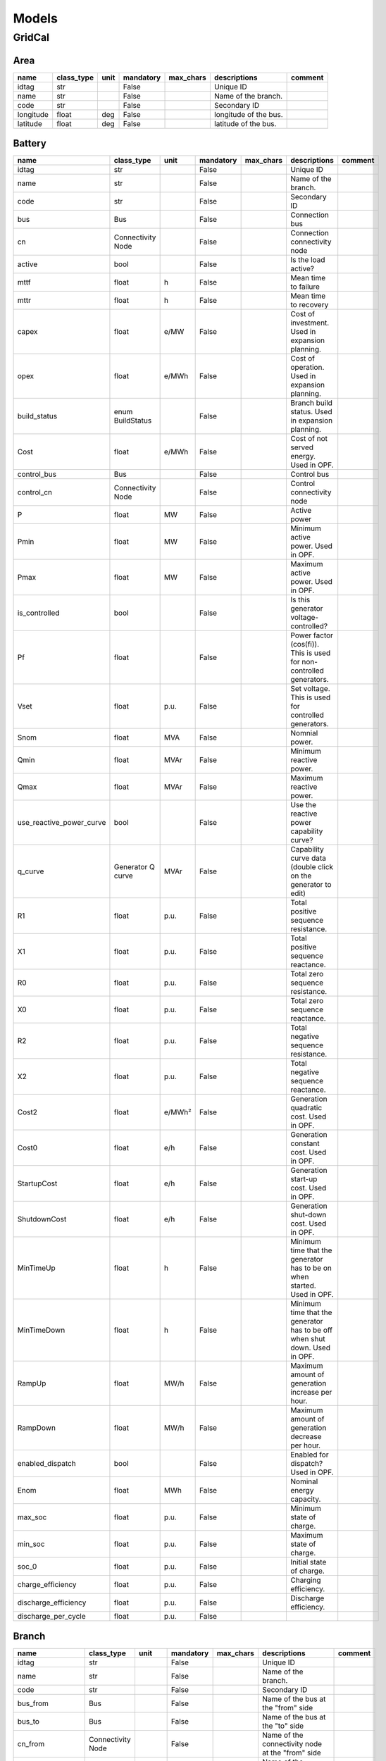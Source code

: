 Models
=============

GridCal
----------------------------------------------------------------------

Area
^^^^^^^^^^^^^^^^^^^^^^^^^^^^^^^^^^^^^^^^^^^^^^^^^^^^^^^^^^^^^^^^^^^^^^

.. table::

    =========  ==========  ====  =========  =========  =====================  =======
      name     class_type  unit  mandatory  max_chars      descriptions       comment
    =========  ==========  ====  =========  =========  =====================  =======
    idtag      str               False                 Unique ID                     
    name       str               False                 Name of the branch.           
    code       str               False                 Secondary ID                  
    longitude  float       deg   False                 longitude of the bus.         
    latitude   float       deg   False                 latitude of the bus.          
    =========  ==========  ====  =========  =========  =====================  =======


Battery
^^^^^^^^^^^^^^^^^^^^^^^^^^^^^^^^^^^^^^^^^^^^^^^^^^^^^^^^^^^^^^^^^^^^^^

.. table::

    ========================  =================  ======  =========  =========  ==========================================================================  =======
              name               class_type       unit   mandatory  max_chars                                 descriptions                                 comment
    ========================  =================  ======  =========  =========  ==========================================================================  =======
    idtag                     str                        False                 Unique ID                                                                          
    name                      str                        False                 Name of the branch.                                                                
    code                      str                        False                 Secondary ID                                                                       
    bus                       Bus                        False                 Connection bus                                                                     
    cn                        Connectivity Node          False                 Connection connectivity node                                                       
    active                    bool                       False                 Is the load active?                                                                
    mttf                      float              h       False                 Mean time to failure                                                               
    mttr                      float              h       False                 Mean time to recovery                                                              
    capex                     float              e/MW    False                 Cost of investment. Used in expansion planning.                                    
    opex                      float              e/MWh   False                 Cost of operation. Used in expansion planning.                                     
    build_status              enum BuildStatus           False                 Branch build status. Used in expansion planning.                                   
    Cost                      float              e/MWh   False                 Cost of not served energy. Used in OPF.                                            
    control_bus               Bus                        False                 Control bus                                                                        
    control_cn                Connectivity Node          False                 Control connectivity node                                                          
    P                         float              MW      False                 Active power                                                                       
    Pmin                      float              MW      False                 Minimum active power. Used in OPF.                                                 
    Pmax                      float              MW      False                 Maximum active power. Used in OPF.                                                 
    is_controlled             bool                       False                 Is this generator voltage-controlled?                                              
    Pf                        float                      False                 Power factor (cos(fi)). This is used for non-controlled generators.                
    Vset                      float              p.u.    False                 Set voltage. This is used for controlled generators.                               
    Snom                      float              MVA     False                 Nomnial power.                                                                     
    Qmin                      float              MVAr    False                 Minimum reactive power.                                                            
    Qmax                      float              MVAr    False                 Maximum reactive power.                                                            
    use_reactive_power_curve  bool                       False                 Use the reactive power capability curve?                                           
    q_curve                   Generator Q curve  MVAr    False                 Capability curve data (double click on the generator to edit)                      
    R1                        float              p.u.    False                 Total positive sequence resistance.                                                
    X1                        float              p.u.    False                 Total positive sequence reactance.                                                 
    R0                        float              p.u.    False                 Total zero sequence resistance.                                                    
    X0                        float              p.u.    False                 Total zero sequence reactance.                                                     
    R2                        float              p.u.    False                 Total negative sequence resistance.                                                
    X2                        float              p.u.    False                 Total negative sequence reactance.                                                 
    Cost2                     float              e/MWh²  False                 Generation quadratic cost. Used in OPF.                                            
    Cost0                     float              e/h     False                 Generation constant cost. Used in OPF.                                             
    StartupCost               float              e/h     False                 Generation start-up cost. Used in OPF.                                             
    ShutdownCost              float              e/h     False                 Generation shut-down cost. Used in OPF.                                            
    MinTimeUp                 float              h       False                 Minimum time that the generator has to be on when started. Used in OPF.            
    MinTimeDown               float              h       False                 Minimum time that the generator has to be off when shut down. Used in OPF.         
    RampUp                    float              MW/h    False                 Maximum amount of generation increase per hour.                                    
    RampDown                  float              MW/h    False                 Maximum amount of generation decrease per hour.                                    
    enabled_dispatch          bool                       False                 Enabled for dispatch? Used in OPF.                                                 
    Enom                      float              MWh     False                 Nominal energy capacity.                                                           
    max_soc                   float              p.u.    False                 Minimum state of charge.                                                           
    min_soc                   float              p.u.    False                 Maximum state of charge.                                                           
    soc_0                     float              p.u.    False                 Initial state of charge.                                                           
    charge_efficiency         float              p.u.    False                 Charging efficiency.                                                               
    discharge_efficiency      float              p.u.    False                 Discharge efficiency.                                                              
    discharge_per_cycle       float              p.u.    False                                                                                                    
    ========================  =================  ======  =========  =========  ==========================================================================  =======


Branch
^^^^^^^^^^^^^^^^^^^^^^^^^^^^^^^^^^^^^^^^^^^^^^^^^^^^^^^^^^^^^^^^^^^^^^

.. table::

    ==================  =================  =====  =========  =========  ========================================================================================================================================================================================================================================  =======
           name            class_type      unit   mandatory  max_chars                                                                                                                descriptions                                                                                                                comment
    ==================  =================  =====  =========  =========  ========================================================================================================================================================================================================================================  =======
    idtag               str                       False                 Unique ID                                                                                                                                                                                                                                        
    name                str                       False                 Name of the branch.                                                                                                                                                                                                                              
    code                str                       False                 Secondary ID                                                                                                                                                                                                                                     
    bus_from            Bus                       False                 Name of the bus at the "from" side                                                                                                                                                                                                               
    bus_to              Bus                       False                 Name of the bus at the "to" side                                                                                                                                                                                                                 
    cn_from             Connectivity Node         False                 Name of the connectivity node at the "from" side                                                                                                                                                                                                 
    cn_to               Connectivity Node         False                 Name of the connectivity node at the "to" side                                                                                                                                                                                                   
    active              bool                      False                 Is active?                                                                                                                                                                                                                                       
    rate                float              MVA    False                 Thermal rating power                                                                                                                                                                                                                             
    contingency_factor  float              p.u.   False                 Rating multiplier for contingencies                                                                                                                                                                                                              
    monitor_loading     bool                      False                 Monitor this device loading for OPF, NTC or contingency studies.                                                                                                                                                                                 
    mttf                float              h      False                 Mean time to failure                                                                                                                                                                                                                             
    mttr                float              h      False                 Mean time to repair                                                                                                                                                                                                                              
    Cost                float              e/MWh  False                 Cost of overloads. Used in OPF                                                                                                                                                                                                                   
    build_status        enum BuildStatus          False                 Branch build status. Used in expansion planning.                                                                                                                                                                                                 
    capex               float              e/MW   False                 Cost of investment. Used in expansion planning.                                                                                                                                                                                                  
    opex                float              e/MWh  False                 Cost of operation. Used in expansion planning.                                                                                                                                                                                                   
    R                   float              p.u.   False                 Total positive sequence resistance.                                                                                                                                                                                                              
    X                   float              p.u.   False                 Total positive sequence reactance.                                                                                                                                                                                                               
    B                   float              p.u.   False                 Total positive sequence shunt susceptance.                                                                                                                                                                                                       
    G                   float              p.u.   False                 Total positive sequence shunt conductance.                                                                                                                                                                                                       
    tolerance           float              %      False                 Tolerance expected for the impedance values % is expected for transformers0% for lines.                                                                                                                                                          
    length              float              km     False                 Length of the line (not used for calculation)                                                                                                                                                                                                    
    temp_base           float              ºC     False                 Base temperature at which R was measured.                                                                                                                                                                                                        
    temp_oper           float              ºC     False                 Operation temperature to modify R.                                                                                                                                                                                                               
    alpha               float              1/ºC   False                 Thermal coefficient to modify R,around a reference temperatureusing a linear approximation.For example:Copper @ 20ºC: 0.004041,Copper @ 75ºC: 0.00323,Annealed copper @ 20ºC: 0.00393,Aluminum @ 20ºC: 0.004308,Aluminum @ 75ºC: 0.00330         
    tap_module          float                     False                 Tap changer module, it a value close to 1.0                                                                                                                                                                                                      
    angle               float              rad    False                 Angle shift of the tap changer.                                                                                                                                                                                                                  
    template            enum BranchType           False                                                                                                                                                                                                                                                                  
    bus_to_regulated    bool                      False                 Is the regulation at the bus to?                                                                                                                                                                                                                 
    vset                float              p.u.   False                 set control voltage.                                                                                                                                                                                                                             
    r_fault             float              p.u.   False                 Fault resistance.                                                                                                                                                                                                                                
    x_fault             float              p.u.   False                 Fault reactance.                                                                                                                                                                                                                                 
    fault_pos           float              p.u.   False                 proportion of the fault location measured from the "from" bus.                                                                                                                                                                                   
    branch_type         enum BranchType    p.u.   False                 Fault resistance.                                                                                                                                                                                                                                
    ==================  =================  =====  =========  =========  ========================================================================================================================================================================================================================================  =======


Bus
^^^^^^^^^^^^^^^^^^^^^^^^^^^^^^^^^^^^^^^^^^^^^^^^^^^^^^^^^^^^^^^^^^^^^^

.. table::

    ===========  ==========  ======  =========  =========  ===============================================================================================  =======
       name      class_type   unit   mandatory  max_chars                                           descriptions                                            comment
    ===========  ==========  ======  =========  =========  ===============================================================================================  =======
    idtag        str                 False                 Unique ID                                                                                               
    name         str                 False                 Name of the branch.                                                                                     
    code         str                 False                 Secondary ID                                                                                            
    active       bool                False                 Is the bus active? used to disable the bus.                                                             
    is_slack     bool                False                 Force the bus to be of slack type.                                                                      
    is_dc        bool                False                 Is this bus of DC type?.                                                                                
    is_internal  bool                False                 Is this bus part of a composite transformer, such as  a 3-winding transformer or a fluid node?.         
    Vnom         float       kV      False                 Nominal line voltage of the bus.                                                                        
    Vm0          float       p.u.    False                 Voltage module guess.                                                                                   
    Va0          float       rad.    False                 Voltage angle guess.                                                                                    
    Vmin         float       p.u.    False                 Lower range of allowed voltage module.                                                                  
    Vmax         float       p.u.    False                 Higher range of allowed voltage module.                                                                 
    Vm_cost      float       e/unit  False                 Cost of over and under voltages                                                                         
    angle_min    float       rad.    False                 Lower range of allowed voltage angle.                                                                   
    angle_max    float       rad.    False                 Higher range of allowed voltage angle.                                                                  
    angle_cost   float       e/unit  False                 Cost of over and under angles                                                                           
    r_fault      float       p.u.    False                 Resistance of the fault.This is used for short circuit studies.                                         
    x_fault      float       p.u.    False                 Reactance of the fault.This is used for short circuit studies.                                          
    x            float       px      False                 x position in pixels.                                                                                   
    y            float       px      False                 y position in pixels.                                                                                   
    h            float       px      False                 height of the bus in pixels.                                                                            
    w            float       px      False                 Width of the bus in pixels.                                                                             
    country      Country             False                 Country of the bus                                                                                      
    area         Area                False                 Area of the bus                                                                                         
    zone         Zone                False                 Zone of the bus                                                                                         
    substation   Substation          False                 Substation of the bus.                                                                                  
    longitude    float       deg     False                 longitude of the bus.                                                                                   
    latitude     float       deg     False                 latitude of the bus.                                                                                    
    ===========  ==========  ======  =========  =========  ===============================================================================================  =======


BusBar
^^^^^^^^^^^^^^^^^^^^^^^^^^^^^^^^^^^^^^^^^^^^^^^^^^^^^^^^^^^^^^^^^^^^^^

.. table::

    ==========  =================  ====  =========  =========  =====================================  =======
       name        class_type      unit  mandatory  max_chars              descriptions               comment
    ==========  =================  ====  =========  =========  =====================================  =======
    idtag       str                      False                 Unique ID                                     
    name        str                      False                 Name of the branch.                           
    code        str                      False                 Secondary ID                                  
    substation  Substation               False                 Substation of this bus bar (optional)         
    cn          Connectivity Node        False                 Internal connectvity node                     
    ==========  =================  ====  =========  =========  =====================================  =======


Connectivity Node
^^^^^^^^^^^^^^^^^^^^^^^^^^^^^^^^^^^^^^^^^^^^^^^^^^^^^^^^^^^^^^^^^^^^^^

.. table::

    ===========  ==========  ====  =========  =========  =====================================================  =======
       name      class_type  unit  mandatory  max_chars                      descriptions                       comment
    ===========  ==========  ====  =========  =========  =====================================================  =======
    idtag        str               False                 Unique ID                                                     
    name         str               False                 Name of the branch.                                           
    code         str               False                 Secondary ID                                                  
    dc           bool              False                 is this a DC connectivity node?                               
    default_bus  Bus               False                 Default bus to use for topology processing (optional)         
    ===========  ==========  ====  =========  =========  =====================================================  =======


Contingency
^^^^^^^^^^^^^^^^^^^^^^^^^^^^^^^^^^^^^^^^^^^^^^^^^^^^^^^^^^^^^^^^^^^^^^

.. table::

    ============  =================  ====  =========  =========  =================================================  =======
        name         class_type      unit  mandatory  max_chars                    descriptions                     comment
    ============  =================  ====  =========  =========  =================================================  =======
    idtag         str                      False                 Unique ID                                                 
    name          str                      False                 Name of the branch.                                       
    code          str                      False                 Secondary ID                                              
    device_idtag  str                      False                 Unique ID                                                 
    prop          str                      False                 Name of the object property to change (active, %)         
    value         float                    False                 Property value                                            
    group         Contingency Group        False                 Contingency group                                         
    ============  =================  ====  =========  =========  =================================================  =======


Contingency Group
^^^^^^^^^^^^^^^^^^^^^^^^^^^^^^^^^^^^^^^^^^^^^^^^^^^^^^^^^^^^^^^^^^^^^^

.. table::

    ========  ==========  ====  =========  =========  ==========================================  =======
      name    class_type  unit  mandatory  max_chars                 descriptions                 comment
    ========  ==========  ====  =========  =========  ==========================================  =======
    idtag     str               False                 Unique ID                                          
    name      str               False                 Name of the branch.                                
    code      str               False                 Secondary ID                                       
    category  str               False                 Some tag to category the contingency group         
    ========  ==========  ====  =========  =========  ==========================================  =======


Country
^^^^^^^^^^^^^^^^^^^^^^^^^^^^^^^^^^^^^^^^^^^^^^^^^^^^^^^^^^^^^^^^^^^^^^

.. table::

    =========  ==========  ====  =========  =========  =====================  =======
      name     class_type  unit  mandatory  max_chars      descriptions       comment
    =========  ==========  ====  =========  =========  =====================  =======
    idtag      str               False                 Unique ID                     
    name       str               False                 Name of the branch.           
    code       str               False                 Secondary ID                  
    longitude  float       deg   False                 longitude of the bus.         
    latitude   float       deg   False                 latitude of the bus.          
    =========  ==========  ====  =========  =========  =====================  =======


DC line
^^^^^^^^^^^^^^^^^^^^^^^^^^^^^^^^^^^^^^^^^^^^^^^^^^^^^^^^^^^^^^^^^^^^^^

.. table::

    ==================  =================  =====  =========  =========  ===========================================================================================================================  =======
           name            class_type      unit   mandatory  max_chars                                                         descriptions                                                          comment
    ==================  =================  =====  =========  =========  ===========================================================================================================================  =======
    idtag               str                       False                 Unique ID                                                                                                                           
    name                str                       False                 Name of the branch.                                                                                                                 
    code                str                       False                 Secondary ID                                                                                                                        
    bus_from            Bus                       False                 Name of the bus at the "from" side                                                                                                  
    bus_to              Bus                       False                 Name of the bus at the "to" side                                                                                                    
    cn_from             Connectivity Node         False                 Name of the connectivity node at the "from" side                                                                                    
    cn_to               Connectivity Node         False                 Name of the connectivity node at the "to" side                                                                                      
    active              bool                      False                 Is active?                                                                                                                          
    rate                float              MVA    False                 Thermal rating power                                                                                                                
    contingency_factor  float              p.u.   False                 Rating multiplier for contingencies                                                                                                 
    monitor_loading     bool                      False                 Monitor this device loading for OPF, NTC or contingency studies.                                                                    
    mttf                float              h      False                 Mean time to failure                                                                                                                
    mttr                float              h      False                 Mean time to repair                                                                                                                 
    Cost                float              e/MWh  False                 Cost of overloads. Used in OPF                                                                                                      
    build_status        enum BuildStatus          False                 Branch build status. Used in expansion planning.                                                                                    
    capex               float              e/MW   False                 Cost of investment. Used in expansion planning.                                                                                     
    opex                float              e/MWh  False                 Cost of operation. Used in expansion planning.                                                                                      
    R                   float              p.u.   False                 Total positive sequence resistance.                                                                                                 
    length              float              km     False                 Length of the line (not used for calculation)                                                                                       
    r_fault             float              p.u.   False                 Resistance of the mid-line fault.Used in short circuit studies.                                                                     
    fault_pos           float              p.u.   False                 Per-unit positioning of the fault:0 would be at the "from" side,1 would be at the "to" side,therefore 0.5 is at the middle.         
    template            Sequence line             False                                                                                                                                                     
    ==================  =================  =====  =========  =========  ===========================================================================================================================  =======


Emission
^^^^^^^^^^^^^^^^^^^^^^^^^^^^^^^^^^^^^^^^^^^^^^^^^^^^^^^^^^^^^^^^^^^^^^

.. table::

    =====  ==========  ====  =========  =========  ===========================  =======
    name   class_type  unit  mandatory  max_chars         descriptions          comment
    =====  ==========  ====  =========  =========  ===========================  =======
    idtag  str               False                 Unique ID                           
    name   str               False                 Name of the branch.                 
    code   str               False                 Secondary ID                        
    cost   float       e/t   False                 Cost of emissions (e / ton)         
    color  str               False                 Color to paint                      
    =====  ==========  ====  =========  =========  ===========================  =======


Fluid P2X
^^^^^^^^^^^^^^^^^^^^^^^^^^^^^^^^^^^^^^^^^^^^^^^^^^^^^^^^^^^^^^^^^^^^^^

.. table::

    =============  ================  ======  =========  =========  ================================================  =======
        name          class_type      unit   mandatory  max_chars                    descriptions                    comment
    =============  ================  ======  =========  =========  ================================================  =======
    idtag          str                       False                 Unique ID                                                
    name           str                       False                 Name of the branch.                                      
    code           str                       False                 Secondary ID                                             
    efficiency     float             MWh/m3  False                 Power plant energy production per fluid unit             
    max_flow_rate  float             m3/s    False                 maximum fluid flow                                       
    plant          Fluid node                False                 Connection reservoir/node                                
    generator      Generator                 False                 Electrical machine                                       
    build_status   enum BuildStatus          False                 Branch build status. Used in expansion planning.         
    =============  ================  ======  =========  =========  ================================================  =======


Fluid Pump
^^^^^^^^^^^^^^^^^^^^^^^^^^^^^^^^^^^^^^^^^^^^^^^^^^^^^^^^^^^^^^^^^^^^^^

.. table::

    =============  ================  ======  =========  =========  ================================================  =======
        name          class_type      unit   mandatory  max_chars                    descriptions                    comment
    =============  ================  ======  =========  =========  ================================================  =======
    idtag          str                       False                 Unique ID                                                
    name           str                       False                 Name of the branch.                                      
    code           str                       False                 Secondary ID                                             
    efficiency     float             MWh/m3  False                 Power plant energy production per fluid unit             
    max_flow_rate  float             m3/s    False                 maximum fluid flow                                       
    plant          Fluid node                False                 Connection reservoir/node                                
    generator      Generator                 False                 Electrical machine                                       
    build_status   enum BuildStatus          False                 Branch build status. Used in expansion planning.         
    =============  ================  ======  =========  =========  ================================================  =======


Fluid Turbine
^^^^^^^^^^^^^^^^^^^^^^^^^^^^^^^^^^^^^^^^^^^^^^^^^^^^^^^^^^^^^^^^^^^^^^

.. table::

    =============  ================  ======  =========  =========  ================================================  =======
        name          class_type      unit   mandatory  max_chars                    descriptions                    comment
    =============  ================  ======  =========  =========  ================================================  =======
    idtag          str                       False                 Unique ID                                                
    name           str                       False                 Name of the branch.                                      
    code           str                       False                 Secondary ID                                             
    efficiency     float             MWh/m3  False                 Power plant energy production per fluid unit             
    max_flow_rate  float             m3/s    False                 maximum fluid flow                                       
    plant          Fluid node                False                 Connection reservoir/node                                
    generator      Generator                 False                 Electrical machine                                       
    build_status   enum BuildStatus          False                 Branch build status. Used in expansion planning.         
    =============  ================  ======  =========  =========  ================================================  =======


Fluid node
^^^^^^^^^^^^^^^^^^^^^^^^^^^^^^^^^^^^^^^^^^^^^^^^^^^^^^^^^^^^^^^^^^^^^^

.. table::

    =============  ================  ========  =========  =========  ================================================  =======
        name          class_type       unit    mandatory  max_chars                    descriptions                    comment
    =============  ================  ========  =========  =========  ================================================  =======
    idtag          str                         False                 Unique ID                                                
    name           str                         False                 Name of the branch.                                      
    code           str                         False                 Secondary ID                                             
    min_level      float             hm3       False                 Minimum amount of fluid at the node/reservoir            
    max_level      float             hm3       False                 Maximum amount of fluid at the node/reservoir            
    initial_level  float             hm3       False                 Initial level of the node/reservoir                      
    bus            Bus                         False                 Electrical bus.                                          
    build_status   enum BuildStatus            False                 Branch build status. Used in expansion planning.         
    spillage_cost  float             e/(m3/s)  False                 Cost of nodal spillage                                   
    inflow         float             m3/s      False                 Flow of fluid coming from the rain                       
    =============  ================  ========  =========  =========  ================================================  =======


Fluid path
^^^^^^^^^^^^^^^^^^^^^^^^^^^^^^^^^^^^^^^^^^^^^^^^^^^^^^^^^^^^^^^^^^^^^^

.. table::

    ========  ==========  ====  =========  =========  ===================  =======
      name    class_type  unit  mandatory  max_chars     descriptions      comment
    ========  ==========  ====  =========  =========  ===================  =======
    idtag     str               False                 Unique ID                   
    name      str               False                 Name of the branch.         
    code      str               False                 Secondary ID                
    source    Fluid node        False                 Source node                 
    target    Fluid node        False                 Target node                 
    min_flow  float       m3/s  False                 Minimum flow                
    max_flow  float       m3/s  False                 Maximum flow                
    ========  ==========  ====  =========  =========  ===================  =======


Fuel
^^^^^^^^^^^^^^^^^^^^^^^^^^^^^^^^^^^^^^^^^^^^^^^^^^^^^^^^^^^^^^^^^^^^^^

.. table::

    =====  ==========  ====  =========  =========  ======================  =======
    name   class_type  unit  mandatory  max_chars       descriptions       comment
    =====  ==========  ====  =========  =========  ======================  =======
    idtag  str               False                 Unique ID                      
    name   str               False                 Name of the branch.            
    code   str               False                 Secondary ID                   
    cost   float       e/t   False                 Cost of fuel (e / ton)         
    color  str               False                 Color to paint                 
    =====  ==========  ====  =========  =========  ======================  =======


Generator
^^^^^^^^^^^^^^^^^^^^^^^^^^^^^^^^^^^^^^^^^^^^^^^^^^^^^^^^^^^^^^^^^^^^^^

.. table::

    ========================  =================  ======  =========  =========  ==========================================================================  =======
              name               class_type       unit   mandatory  max_chars                                 descriptions                                 comment
    ========================  =================  ======  =========  =========  ==========================================================================  =======
    idtag                     str                        False                 Unique ID                                                                          
    name                      str                        False                 Name of the branch.                                                                
    code                      str                        False                 Secondary ID                                                                       
    bus                       Bus                        False                 Connection bus                                                                     
    cn                        Connectivity Node          False                 Connection connectivity node                                                       
    active                    bool                       False                 Is the load active?                                                                
    mttf                      float              h       False                 Mean time to failure                                                               
    mttr                      float              h       False                 Mean time to recovery                                                              
    capex                     float              e/MW    False                 Cost of investment. Used in expansion planning.                                    
    opex                      float              e/MWh   False                 Cost of operation. Used in expansion planning.                                     
    build_status              enum BuildStatus           False                 Branch build status. Used in expansion planning.                                   
    Cost                      float              e/MWh   False                 Cost of not served energy. Used in OPF.                                            
    control_bus               Bus                        False                 Control bus                                                                        
    control_cn                Connectivity Node          False                 Control connectivity node                                                          
    P                         float              MW      False                 Active power                                                                       
    Pmin                      float              MW      False                 Minimum active power. Used in OPF.                                                 
    Pmax                      float              MW      False                 Maximum active power. Used in OPF.                                                 
    is_controlled             bool                       False                 Is this generator voltage-controlled?                                              
    Pf                        float                      False                 Power factor (cos(fi)). This is used for non-controlled generators.                
    Vset                      float              p.u.    False                 Set voltage. This is used for controlled generators.                               
    Snom                      float              MVA     False                 Nomnial power.                                                                     
    Qmin                      float              MVAr    False                 Minimum reactive power.                                                            
    Qmax                      float              MVAr    False                 Maximum reactive power.                                                            
    use_reactive_power_curve  bool                       False                 Use the reactive power capability curve?                                           
    q_curve                   Generator Q curve  MVAr    False                 Capability curve data (double click on the generator to edit)                      
    R1                        float              p.u.    False                 Total positive sequence resistance.                                                
    X1                        float              p.u.    False                 Total positive sequence reactance.                                                 
    R0                        float              p.u.    False                 Total zero sequence resistance.                                                    
    X0                        float              p.u.    False                 Total zero sequence reactance.                                                     
    R2                        float              p.u.    False                 Total negative sequence resistance.                                                
    X2                        float              p.u.    False                 Total negative sequence reactance.                                                 
    Cost2                     float              e/MWh²  False                 Generation quadratic cost. Used in OPF.                                            
    Cost0                     float              e/h     False                 Generation constant cost. Used in OPF.                                             
    StartupCost               float              e/h     False                 Generation start-up cost. Used in OPF.                                             
    ShutdownCost              float              e/h     False                 Generation shut-down cost. Used in OPF.                                            
    MinTimeUp                 float              h       False                 Minimum time that the generator has to be on when started. Used in OPF.            
    MinTimeDown               float              h       False                 Minimum time that the generator has to be off when shut down. Used in OPF.         
    RampUp                    float              MW/h    False                 Maximum amount of generation increase per hour.                                    
    RampDown                  float              MW/h    False                 Maximum amount of generation decrease per hour.                                    
    enabled_dispatch          bool                       False                 Enabled for dispatch? Used in OPF.                                                 
    ========================  =================  ======  =========  =========  ==========================================================================  =======


Generator Emission
^^^^^^^^^^^^^^^^^^^^^^^^^^^^^^^^^^^^^^^^^^^^^^^^^^^^^^^^^^^^^^^^^^^^^^

.. table::

    =========  ==========  =====  =========  =========  ==================================================  =======
      name     class_type  unit   mandatory  max_chars                     descriptions                     comment
    =========  ==========  =====  =========  =========  ==================================================  =======
    idtag      str                False                 Unique ID                                                  
    name       str                False                 Name of the branch.                                        
    code       str                False                 Secondary ID                                               
    generator  Generator          False                 Generator                                                  
    emission   Emission           False                 Emission                                                   
    rate       float       t/MWh  False                 Emissions rate of the gas in the generator (t/MWh)         
    =========  ==========  =====  =========  =========  ==================================================  =======


Generator Fuel
^^^^^^^^^^^^^^^^^^^^^^^^^^^^^^^^^^^^^^^^^^^^^^^^^^^^^^^^^^^^^^^^^^^^^^

.. table::

    =========  ==========  =====  =========  =========  ======================================  =======
      name     class_type  unit   mandatory  max_chars               descriptions               comment
    =========  ==========  =====  =========  =========  ======================================  =======
    idtag      str                False                 Unique ID                                      
    name       str                False                 Name of the branch.                            
    code       str                False                 Secondary ID                                   
    generator  Generator          False                 Generator                                      
    fuel       Fuel               False                 Fuel                                           
    rate       float       t/MWh  False                 Fuel consumption rate in the generator         
    =========  ==========  =====  =========  =========  ======================================  =======


Generator Technology
^^^^^^^^^^^^^^^^^^^^^^^^^^^^^^^^^^^^^^^^^^^^^^^^^^^^^^^^^^^^^^^^^^^^^^

.. table::

    ==========  ==========  ====  =========  =========  ===================================================  =======
       name     class_type  unit  mandatory  max_chars                     descriptions                      comment
    ==========  ==========  ====  =========  =========  ===================================================  =======
    idtag       str               False                 Unique ID                                                   
    name        str               False                 Name of the branch.                                         
    code        str               False                 Secondary ID                                                
    generator   Generator         False                 Generator object                                            
    technology  Technology        False                 Technology object                                           
    proportion  float       p.u.  False                 Share of the generator associated to the technology         
    ==========  ==========  ====  =========  =========  ===================================================  =======


HVDC Line
^^^^^^^^^^^^^^^^^^^^^^^^^^^^^^^^^^^^^^^^^^^^^^^^^^^^^^^^^^^^^^^^^^^^^^

.. table::

    ==================  ====================  ======  =========  =========  ===========================================================================================  =======
           name              class_type        unit   mandatory  max_chars                                         descriptions                                          comment
    ==================  ====================  ======  =========  =========  ===========================================================================================  =======
    idtag               str                           False                 Unique ID                                                                                           
    name                str                           False                 Name of the branch.                                                                                 
    code                str                           False                 Secondary ID                                                                                        
    bus_from            Bus                           False                 Name of the bus at the "from" side                                                                  
    bus_to              Bus                           False                 Name of the bus at the "to" side                                                                    
    cn_from             Connectivity Node             False                 Name of the connectivity node at the "from" side                                                    
    cn_to               Connectivity Node             False                 Name of the connectivity node at the "to" side                                                      
    active              bool                          False                 Is active?                                                                                          
    rate                float                 MVA     False                 Thermal rating power                                                                                
    contingency_factor  float                 p.u.    False                 Rating multiplier for contingencies                                                                 
    monitor_loading     bool                          False                 Monitor this device loading for OPF, NTC or contingency studies.                                    
    mttf                float                 h       False                 Mean time to failure                                                                                
    mttr                float                 h       False                 Mean time to repair                                                                                 
    Cost                float                 e/MWh   False                 Cost of overloads. Used in OPF                                                                      
    build_status        enum BuildStatus              False                 Branch build status. Used in expansion planning.                                                    
    capex               float                 e/MW    False                 Cost of investment. Used in expansion planning.                                                     
    opex                float                 e/MWh   False                 Cost of operation. Used in expansion planning.                                                      
    dispatchable        bool                          False                 Is the line power optimizable?                                                                      
    control_mode        enum HvdcControlType  -       False                 Control type.                                                                                       
    Pset                float                 MW      False                 Set power flow.                                                                                     
    r                   float                 Ohm     False                 line resistance.                                                                                    
    angle_droop         float                 MW/deg  False                 Power/angle rate control                                                                            
    n_lines             int                           False                 Number of parallel lines between the converter stations. The rating will be equally divided         
    Vset_f              float                 p.u.    False                 Set voltage at the from side                                                                        
    Vset_t              float                 p.u.    False                 Set voltage at the to side                                                                          
    min_firing_angle_f  float                 rad     False                 minimum firing angle at the "from" side.                                                            
    max_firing_angle_f  float                 rad     False                 maximum firing angle at the "from" side.                                                            
    min_firing_angle_t  float                 rad     False                 minimum firing angle at the "to" side.                                                              
    max_firing_angle_t  float                 rad     False                 maximum firing angle at the "to" side.                                                              
    length              float                 km      False                 Length of the branch (not used for calculation)                                                     
    ==================  ====================  ======  =========  =========  ===========================================================================================  =======


Investment
^^^^^^^^^^^^^^^^^^^^^^^^^^^^^^^^^^^^^^^^^^^^^^^^^^^^^^^^^^^^^^^^^^^^^^

.. table::

    ============  =================  ====  =========  =========  ======================================================================  =======
        name         class_type      unit  mandatory  max_chars                               descriptions                               comment
    ============  =================  ====  =========  =========  ======================================================================  =======
    idtag         str                      False                 Unique ID                                                                      
    name          str                      False                 Name of the branch.                                                            
    code          str                      False                 Secondary ID                                                                   
    device_idtag  str                      False                 Unique ID                                                                      
    CAPEX         float              Me    False                 Capital expenditures. This is the initial investment.                          
    OPEX          float              Me    False                 Operation expenditures. Maintenance costs among other recurrent costs.         
    group         Investments Group        False                 Investment group                                                               
    comment       str                      False                 Comments                                                                       
    ============  =================  ====  =========  =========  ======================================================================  =======


Investments Group
^^^^^^^^^^^^^^^^^^^^^^^^^^^^^^^^^^^^^^^^^^^^^^^^^^^^^^^^^^^^^^^^^^^^^^

.. table::

    ========  ==========  ====  =========  =========  ==========================================  =======
      name    class_type  unit  mandatory  max_chars                 descriptions                 comment
    ========  ==========  ====  =========  =========  ==========================================  =======
    idtag     str               False                 Unique ID                                          
    name      str               False                 Name of the branch.                                
    code      str               False                 Secondary ID                                       
    category  str               False                 Some tag to category the contingency group         
    comment   str               False                 Some comment                                       
    ========  ==========  ====  =========  =========  ==========================================  =======


Line
^^^^^^^^^^^^^^^^^^^^^^^^^^^^^^^^^^^^^^^^^^^^^^^^^^^^^^^^^^^^^^^^^^^^^^

.. table::

    ==================  =================  =====  =========  =========  ========================================================================================================================================================================================================================================  =======
           name            class_type      unit   mandatory  max_chars                                                                                                                descriptions                                                                                                                comment
    ==================  =================  =====  =========  =========  ========================================================================================================================================================================================================================================  =======
    idtag               str                       False                 Unique ID                                                                                                                                                                                                                                        
    name                str                       False                 Name of the branch.                                                                                                                                                                                                                              
    code                str                       False                 Secondary ID                                                                                                                                                                                                                                     
    bus_from            Bus                       False                 Name of the bus at the "from" side                                                                                                                                                                                                               
    bus_to              Bus                       False                 Name of the bus at the "to" side                                                                                                                                                                                                                 
    cn_from             Connectivity Node         False                 Name of the connectivity node at the "from" side                                                                                                                                                                                                 
    cn_to               Connectivity Node         False                 Name of the connectivity node at the "to" side                                                                                                                                                                                                   
    active              bool                      False                 Is active?                                                                                                                                                                                                                                       
    rate                float              MVA    False                 Thermal rating power                                                                                                                                                                                                                             
    contingency_factor  float              p.u.   False                 Rating multiplier for contingencies                                                                                                                                                                                                              
    monitor_loading     bool                      False                 Monitor this device loading for OPF, NTC or contingency studies.                                                                                                                                                                                 
    mttf                float              h      False                 Mean time to failure                                                                                                                                                                                                                             
    mttr                float              h      False                 Mean time to repair                                                                                                                                                                                                                              
    Cost                float              e/MWh  False                 Cost of overloads. Used in OPF                                                                                                                                                                                                                   
    build_status        enum BuildStatus          False                 Branch build status. Used in expansion planning.                                                                                                                                                                                                 
    capex               float              e/MW   False                 Cost of investment. Used in expansion planning.                                                                                                                                                                                                  
    opex                float              e/MWh  False                 Cost of operation. Used in expansion planning.                                                                                                                                                                                                   
    R                   float              p.u.   False                 Total positive sequence resistance.                                                                                                                                                                                                              
    X                   float              p.u.   False                 Total positive sequence reactance.                                                                                                                                                                                                               
    B                   float              p.u.   False                 Total positive sequence shunt susceptance.                                                                                                                                                                                                       
    R0                  float              p.u.   False                 Total zero sequence resistance.                                                                                                                                                                                                                  
    X0                  float              p.u.   False                 Total zero sequence reactance.                                                                                                                                                                                                                   
    B0                  float              p.u.   False                 Total zero sequence shunt susceptance.                                                                                                                                                                                                           
    R2                  float              p.u.   False                 Total negative sequence resistance.                                                                                                                                                                                                              
    X2                  float              p.u.   False                 Total negative sequence reactance.                                                                                                                                                                                                               
    B2                  float              p.u.   False                 Total negative sequence shunt susceptance.                                                                                                                                                                                                       
    tolerance           float              %      False                 Tolerance expected for the impedance values % is expected for transformers0% for lines.                                                                                                                                                          
    length              float              km     False                 Length of the line (not used for calculation)                                                                                                                                                                                                    
    temp_base           float              ºC     False                 Base temperature at which R was measured.                                                                                                                                                                                                        
    temp_oper           float              ºC     False                 Operation temperature to modify R.                                                                                                                                                                                                               
    alpha               float              1/ºC   False                 Thermal coefficient to modify R,around a reference temperatureusing a linear approximation.For example:Copper @ 20ºC: 0.004041,Copper @ 75ºC: 0.00323,Annealed copper @ 20ºC: 0.00393,Aluminum @ 20ºC: 0.004308,Aluminum @ 75ºC: 0.00330         
    r_fault             float              p.u.   False                 Resistance of the mid-line fault.Used in short circuit studies.                                                                                                                                                                                  
    x_fault             float              p.u.   False                 Reactance of the mid-line fault.Used in short circuit studies.                                                                                                                                                                                   
    fault_pos           float              p.u.   False                 Per-unit positioning of the fault:0 would be at the "from" side,1 would be at the "to" side,therefore 0.5 is at the middle.                                                                                                                      
    template            Sequence line             False                                                                                                                                                                                                                                                                  
    ==================  =================  =====  =========  =========  ========================================================================================================================================================================================================================================  =======


Load
^^^^^^^^^^^^^^^^^^^^^^^^^^^^^^^^^^^^^^^^^^^^^^^^^^^^^^^^^^^^^^^^^^^^^^

.. table::

    ============  =================  =====  =========  =========  =======================================================  =======
        name         class_type      unit   mandatory  max_chars                       descriptions                        comment
    ============  =================  =====  =========  =========  =======================================================  =======
    idtag         str                       False                 Unique ID                                                       
    name          str                       False                 Name of the branch.                                             
    code          str                       False                 Secondary ID                                                    
    bus           Bus                       False                 Connection bus                                                  
    cn            Connectivity Node         False                 Connection connectivity node                                    
    active        bool                      False                 Is the load active?                                             
    mttf          float              h      False                 Mean time to failure                                            
    mttr          float              h      False                 Mean time to recovery                                           
    capex         float              e/MW   False                 Cost of investment. Used in expansion planning.                 
    opex          float              e/MWh  False                 Cost of operation. Used in expansion planning.                  
    build_status  enum BuildStatus          False                 Branch build status. Used in expansion planning.                
    Cost          float              e/MWh  False                 Cost of not served energy. Used in OPF.                         
    P             float              MW     False                 Active power                                                    
    Q             float              MVAr   False                 Reactive power                                                  
    Ir            float              MW     False                 Active power of the current component at V=1.0 p.u.             
    Ii            float              MVAr   False                 Reactive power of the current component at V=1.0 p.u.           
    G             float              MW     False                 Active power of the impedance component at V=1.0 p.u.           
    B             float              MVAr   False                 Reactive power of the impedance component at V=1.0 p.u.         
    ============  =================  =====  =========  =========  =======================================================  =======


Sequence line
^^^^^^^^^^^^^^^^^^^^^^^^^^^^^^^^^^^^^^^^^^^^^^^^^^^^^^^^^^^^^^^^^^^^^^

.. table::

    =====  ==========  ======  =========  =========  ==========================================  =======
    name   class_type   unit   mandatory  max_chars                 descriptions                 comment
    =====  ==========  ======  =========  =========  ==========================================  =======
    idtag  str                 False                 Unique ID                                          
    name   str                 False                 Name of the branch.                                
    code   str                 False                 Secondary ID                                       
    Imax   float       kA      False                 Current rating of the line                         
    Vnom   float       kV      False                 Voltage rating of the line                         
    R      float       Ohm/km  False                 Positive-sequence resistance per km                
    X      float       Ohm/km  False                 Positive-sequence reactance per km                 
    B      float       uS/km   False                 Positive-sequence shunt susceptance per km         
    R0     float       Ohm/km  False                 Zero-sequence resistance per km                    
    X0     float       Ohm/km  False                 Zero-sequence reactance per km                     
    B0     float       uS/km   False                 Zero-sequence shunt susceptance per km             
    =====  ==========  ======  =========  =========  ==========================================  =======


Shunt
^^^^^^^^^^^^^^^^^^^^^^^^^^^^^^^^^^^^^^^^^^^^^^^^^^^^^^^^^^^^^^^^^^^^^^

.. table::

    =============  =================  =====  =========  =========  =====================================================================  =======
        name          class_type      unit   mandatory  max_chars                              descriptions                               comment
    =============  =================  =====  =========  =========  =====================================================================  =======
    idtag          str                       False                 Unique ID                                                                     
    name           str                       False                 Name of the branch.                                                           
    code           str                       False                 Secondary ID                                                                  
    bus            Bus                       False                 Connection bus                                                                
    cn             Connectivity Node         False                 Connection connectivity node                                                  
    active         bool                      False                 Is the load active?                                                           
    mttf           float              h      False                 Mean time to failure                                                          
    mttr           float              h      False                 Mean time to recovery                                                         
    capex          float              e/MW   False                 Cost of investment. Used in expansion planning.                               
    opex           float              e/MWh  False                 Cost of operation. Used in expansion planning.                                
    build_status   enum BuildStatus          False                 Branch build status. Used in expansion planning.                              
    Cost           float              e/MWh  False                 Cost of not served energy. Used in OPF.                                       
    G              float              MW     False                 Active power                                                                  
    B              float              MVAr   False                 Reactive power                                                                
    G0             float              MW     False                 Zero sequence active power of the impedance component at V=1.0 p.u.           
    B0             float              MVAr   False                 Zero sequence reactive power of the impedance component at V=1.0 p.u.         
    is_controlled  bool                      False                 Is the shunt controllable?                                                    
    Bmin           float              MVAr   False                 Reactive power min control value at V=1.0 p.u.                                
    Bmax           float              MVAr   False                 Reactive power max control value at V=1.0 p.u.                                
    Vset           float              p.u.   False                 Set voltage. This is used for controlled shunts.                              
    =============  =================  =====  =========  =========  =====================================================================  =======


Static Generator
^^^^^^^^^^^^^^^^^^^^^^^^^^^^^^^^^^^^^^^^^^^^^^^^^^^^^^^^^^^^^^^^^^^^^^

.. table::

    ============  =================  =====  =========  =========  ================================================  =======
        name         class_type      unit   mandatory  max_chars                    descriptions                    comment
    ============  =================  =====  =========  =========  ================================================  =======
    idtag         str                       False                 Unique ID                                                
    name          str                       False                 Name of the branch.                                      
    code          str                       False                 Secondary ID                                             
    bus           Bus                       False                 Connection bus                                           
    cn            Connectivity Node         False                 Connection connectivity node                             
    active        bool                      False                 Is the load active?                                      
    mttf          float              h      False                 Mean time to failure                                     
    mttr          float              h      False                 Mean time to recovery                                    
    capex         float              e/MW   False                 Cost of investment. Used in expansion planning.          
    opex          float              e/MWh  False                 Cost of operation. Used in expansion planning.           
    build_status  enum BuildStatus          False                 Branch build status. Used in expansion planning.         
    Cost          float              e/MWh  False                 Cost of not served energy. Used in OPF.                  
    P             float              MW     False                 Active power                                             
    Q             float              MVAr   False                 Reactive power                                           
    ============  =================  =====  =========  =========  ================================================  =======


Substation
^^^^^^^^^^^^^^^^^^^^^^^^^^^^^^^^^^^^^^^^^^^^^^^^^^^^^^^^^^^^^^^^^^^^^^

.. table::

    =========  ==========  ====  =========  =========  =====================  =======
      name     class_type  unit  mandatory  max_chars      descriptions       comment
    =========  ==========  ====  =========  =========  =====================  =======
    idtag      str               False                 Unique ID                     
    name       str               False                 Name of the branch.           
    code       str               False                 Secondary ID                  
    longitude  float       deg   False                 longitude of the bus.         
    latitude   float       deg   False                 latitude of the bus.          
    =========  ==========  ====  =========  =========  =====================  =======


Technology
^^^^^^^^^^^^^^^^^^^^^^^^^^^^^^^^^^^^^^^^^^^^^^^^^^^^^^^^^^^^^^^^^^^^^^

.. table::

    =====  ==========  ====  =========  =========  ========================  =======
    name   class_type  unit  mandatory  max_chars        descriptions        comment
    =====  ==========  ====  =========  =========  ========================  =======
    idtag  str               False                 Unique ID                        
    name   str               False                 Name of the branch.              
    code   str               False                 Secondary ID                     
    name2  str               False                 Name 2 of the technology         
    name3  str               False                 Name 3 of the technology         
    name4  str               False                 Name 4 of the technology         
    color  str               False                 Color to paint                   
    =====  ==========  ====  =========  =========  ========================  =======


Tower
^^^^^^^^^^^^^^^^^^^^^^^^^^^^^^^^^^^^^^^^^^^^^^^^^^^^^^^^^^^^^^^^^^^^^^

.. table::

    =================  ==========  ======  =========  =========  ===================================  =======
          name         class_type   unit   mandatory  max_chars             descriptions              comment
    =================  ==========  ======  =========  =========  ===================================  =======
    idtag              str                 False                 Unique ID                                   
    name               str                 False                 Name of the branch.                         
    code               str                 False                 Secondary ID                                
    earth_resistivity  float       Ohm/m3  False                 Earth resistivity                           
    frequency          float       Hz      False                 Frequency                                   
    R1                 float       Ohm/km  False                 Positive sequence resistance                
    X1                 float       Ohm/km  False                 Positive sequence reactance                 
    Bsh1               float       uS/km   False                 Positive sequence shunt susceptance         
    R0                 float       Ohm/km  False                 Zero-sequence resistance                    
    X0                 float       Ohm/km  False                 Zero sequence reactance                     
    Bsh0               float       uS/km   False                 Zero sequence shunt susceptance             
    Imax               float       kA      False                 Current rating of the tower                 
    Vnom               float       kV      False                 Voltage rating of the line                  
    =================  ==========  ======  =========  =========  ===================================  =======


Transformer
^^^^^^^^^^^^^^^^^^^^^^^^^^^^^^^^^^^^^^^^^^^^^^^^^^^^^^^^^^^^^^^^^^^^^^

.. table::

    ==================  ===========================  =====  =========  =========  ========================================================================================================================================================================================================================================  =======
           name                 class_type           unit   mandatory  max_chars                                                                                                                descriptions                                                                                                                comment
    ==================  ===========================  =====  =========  =========  ========================================================================================================================================================================================================================================  =======
    idtag               str                                 False                 Unique ID                                                                                                                                                                                                                                        
    name                str                                 False                 Name of the branch.                                                                                                                                                                                                                              
    code                str                                 False                 Secondary ID                                                                                                                                                                                                                                     
    bus_from            Bus                                 False                 Name of the bus at the "from" side                                                                                                                                                                                                               
    bus_to              Bus                                 False                 Name of the bus at the "to" side                                                                                                                                                                                                                 
    cn_from             Connectivity Node                   False                 Name of the connectivity node at the "from" side                                                                                                                                                                                                 
    cn_to               Connectivity Node                   False                 Name of the connectivity node at the "to" side                                                                                                                                                                                                   
    active              bool                                False                 Is active?                                                                                                                                                                                                                                       
    rate                float                        MVA    False                 Thermal rating power                                                                                                                                                                                                                             
    contingency_factor  float                        p.u.   False                 Rating multiplier for contingencies                                                                                                                                                                                                              
    monitor_loading     bool                                False                 Monitor this device loading for OPF, NTC or contingency studies.                                                                                                                                                                                 
    mttf                float                        h      False                 Mean time to failure                                                                                                                                                                                                                             
    mttr                float                        h      False                 Mean time to repair                                                                                                                                                                                                                              
    Cost                float                        e/MWh  False                 Cost of overloads. Used in OPF                                                                                                                                                                                                                   
    build_status        enum BuildStatus                    False                 Branch build status. Used in expansion planning.                                                                                                                                                                                                 
    capex               float                        e/MW   False                 Cost of investment. Used in expansion planning.                                                                                                                                                                                                  
    opex                float                        e/MWh  False                 Cost of operation. Used in expansion planning.                                                                                                                                                                                                   
    HV                  float                        kV     False                 High voltage rating                                                                                                                                                                                                                              
    LV                  float                        kV     False                 Low voltage rating                                                                                                                                                                                                                               
    Sn                  float                        MVA    False                 Nominal power                                                                                                                                                                                                                                    
    Pcu                 float                        kW     False                 Copper losses (optional)                                                                                                                                                                                                                         
    Pfe                 float                        kW     False                 Iron losses (optional)                                                                                                                                                                                                                           
    I0                  float                        %      False                 No-load current (optional)                                                                                                                                                                                                                       
    Vsc                 float                        %      False                 Short-circuit voltage (optional)                                                                                                                                                                                                                 
    R                   float                        p.u.   False                 Total positive sequence resistance.                                                                                                                                                                                                              
    X                   float                        p.u.   False                 Total positive sequence reactance.                                                                                                                                                                                                               
    G                   float                        p.u.   False                 Total positive sequence shunt conductance.                                                                                                                                                                                                       
    B                   float                        p.u.   False                 Total positive sequence shunt susceptance.                                                                                                                                                                                                       
    R0                  float                        p.u.   False                 Total zero sequence resistance.                                                                                                                                                                                                                  
    X0                  float                        p.u.   False                 Total zero sequence reactance.                                                                                                                                                                                                                   
    G0                  float                        p.u.   False                 Total zero sequence shunt conductance.                                                                                                                                                                                                           
    B0                  float                        p.u.   False                 Total zero sequence shunt susceptance.                                                                                                                                                                                                           
    R2                  float                        p.u.   False                 Total negative sequence resistance.                                                                                                                                                                                                              
    X2                  float                        p.u.   False                 Total negative sequence reactance.                                                                                                                                                                                                               
    G2                  float                        p.u.   False                 Total negative sequence shunt conductance.                                                                                                                                                                                                       
    B2                  float                        p.u.   False                 Total negative sequence shunt susceptance.                                                                                                                                                                                                       
    conn                enum WindingsConnection             False                 Windings connection (from, to):G: grounded starS: ungrounded starD: delta                                                                                                                                                                        
    tolerance           float                        %      False                 Tolerance expected for the impedance values% is expected for transformers0% for lines.                                                                                                                                                           
    tap_module          float                               False                 Tap changer module, it a value close to 1.0                                                                                                                                                                                                      
    tap_module_max      float                               False                 Tap changer module max value                                                                                                                                                                                                                     
    tap_module_min      float                               False                 Tap changer module min value                                                                                                                                                                                                                     
    tap_phase           float                        rad    False                 Angle shift of the tap changer.                                                                                                                                                                                                                  
    tap_phase_max       float                        rad    False                 Max angle.                                                                                                                                                                                                                                       
    tap_phase_min       float                        rad    False                 Min angle.                                                                                                                                                                                                                                       
    control_mode        enum TransformerControlType         False                 Control type of the transformer                                                                                                                                                                                                                  
    vset                float                        p.u.   False                 Objective voltage at the "to" side of the bus when regulating the tap.                                                                                                                                                                           
    Pset                float                        p.u.   False                 Objective power at the "from" side of when regulating the angle.                                                                                                                                                                                 
    temp_base           float                        ºC     False                 Base temperature at which R was measured.                                                                                                                                                                                                        
    temp_oper           float                        ºC     False                 Operation temperature to modify R.                                                                                                                                                                                                               
    alpha               float                        1/ºC   False                 Thermal coefficient to modify R,around a reference temperatureusing a linear approximation.For example:Copper @ 20ºC: 0.004041,Copper @ 75ºC: 0.00323,Annealed copper @ 20ºC: 0.00393,Aluminum @ 20ºC: 0.004308,Aluminum @ 75ºC: 0.00330         
    template            Transformer type                    False                                                                                                                                                                                                                                                                  
    ==================  ===========================  =====  =========  =========  ========================================================================================================================================================================================================================================  =======


Transformer type
^^^^^^^^^^^^^^^^^^^^^^^^^^^^^^^^^^^^^^^^^^^^^^^^^^^^^^^^^^^^^^^^^^^^^^

.. table::

    =====  ==========  ====  =========  =========  ========================================  =======
    name   class_type  unit  mandatory  max_chars                descriptions                comment
    =====  ==========  ====  =========  =========  ========================================  =======
    idtag  str               False                 Unique ID                                        
    name   str               False                 Name of the branch.                              
    code   str               False                 Secondary ID                                     
    HV     float       kV    False                 Nominal voltage al the high voltage side         
    LV     float       kV    False                 Nominal voltage al the low voltage side          
    Sn     float       MVA   False                 Nominal power                                    
    Pcu    float       kW    False                 Copper losses                                    
    Pfe    float       kW    False                 Iron losses                                      
    I0     float       %     False                 No-load current                                  
    Vsc    float       %     False                 Short-circuit voltage                            
    =====  ==========  ====  =========  =========  ========================================  =======


Transformer3W
^^^^^^^^^^^^^^^^^^^^^^^^^^^^^^^^^^^^^^^^^^^^^^^^^^^^^^^^^^^^^^^^^^^^^^

.. table::

    ========  ==========  ====  =========  =========  =============================  =======
      name    class_type  unit  mandatory  max_chars          descriptions           comment
    ========  ==========  ====  =========  =========  =============================  =======
    idtag     str               False                 Unique ID                             
    name      str               False                 Name of the branch.                   
    code      str               False                 Secondary ID                          
    bus0      Bus               False                 Middle point connection bus.          
    bus1      Bus               False                 Bus 1.                                
    bus2      Bus               False                 Bus 2.                                
    bus3      Bus               False                 Bus 3.                                
    active    bool              False                 Is active?                            
    winding1  Winding           False                 Winding 1.                            
    winding2  Winding           False                 Winding 2.                            
    winding3  Winding           False                 Winding 3.                            
    V1        float       kV    False                 Side 1 rating                         
    V2        float       kV    False                 Side 2 rating                         
    V3        float       kV    False                 Side 3 rating                         
    r12       float       p.u.  False                 Resistance measured from 1->2         
    r23       float       p.u.  False                 Resistance measured from 2->3         
    r31       float       p.u.  False                 Resistance measured from 3->1         
    x12       float       p.u.  False                 Reactance measured from 1->2          
    x23       float       p.u.  False                 Reactance measured from 2->3          
    x31       float       p.u.  False                 Reactance measured from 3->1          
    rate12    float       MVA   False                 Rating measured from 1->2             
    rate23    float       MVA   False                 Rating measured from 2->3             
    rate31    float       MVA   False                 Rating measured from 3->1             
    x         float       px    False                 x position                            
    y         float       px    False                 y position                            
    ========  ==========  ====  =========  =========  =============================  =======


UPFC
^^^^^^^^^^^^^^^^^^^^^^^^^^^^^^^^^^^^^^^^^^^^^^^^^^^^^^^^^^^^^^^^^^^^^^

.. table::

    ==================  =================  =====  =========  =========  ================================================================  =======
           name            class_type      unit   mandatory  max_chars                            descriptions                            comment
    ==================  =================  =====  =========  =========  ================================================================  =======
    idtag               str                       False                 Unique ID                                                                
    name                str                       False                 Name of the branch.                                                      
    code                str                       False                 Secondary ID                                                             
    bus_from            Bus                       False                 Name of the bus at the "from" side                                       
    bus_to              Bus                       False                 Name of the bus at the "to" side                                         
    cn_from             Connectivity Node         False                 Name of the connectivity node at the "from" side                         
    cn_to               Connectivity Node         False                 Name of the connectivity node at the "to" side                           
    active              bool                      False                 Is active?                                                               
    rate                float              MVA    False                 Thermal rating power                                                     
    contingency_factor  float              p.u.   False                 Rating multiplier for contingencies                                      
    monitor_loading     bool                      False                 Monitor this device loading for OPF, NTC or contingency studies.         
    mttf                float              h      False                 Mean time to failure                                                     
    mttr                float              h      False                 Mean time to repair                                                      
    Cost                float              e/MWh  False                 Cost of overloads. Used in OPF                                           
    build_status        enum BuildStatus          False                 Branch build status. Used in expansion planning.                         
    capex               float              e/MW   False                 Cost of investment. Used in expansion planning.                          
    opex                float              e/MWh  False                 Cost of operation. Used in expansion planning.                           
    Rs                  float              p.u.   False                 Series positive sequence resistance.                                     
    Xs                  float              p.u.   False                 Series positive sequence reactance.                                      
    Rsh                 float              p.u.   False                 Shunt positive sequence resistance.                                      
    Xsh                 float              p.u.   False                 Shunt positive sequence resistance.                                      
    Rs0                 float              p.u.   False                 Series zero sequence resistance.                                         
    Xs0                 float              p.u.   False                 Series zero sequence reactance.                                          
    Rsh0                float              p.u.   False                 Shunt zero sequence resistance.                                          
    Xsh0                float              p.u.   False                 Shunt zero sequence resistance.                                          
    Rs2                 float              p.u.   False                 Series negative sequence resistance.                                     
    Xs2                 float              p.u.   False                 Series negative sequence reactance.                                      
    Rsh2                float              p.u.   False                 Shunt negative sequence resistance.                                      
    Xsh2                float              p.u.   False                 Shunt negative sequence resistance.                                      
    Vsh                 float              p.u.   False                 Shunt voltage set point.                                                 
    Pfset               float              MW     False                 Active power set point.                                                  
    Qfset               float              MVAr   False                 Active power set point.                                                  
    ==================  =================  =====  =========  =========  ================================================================  =======


Underground line
^^^^^^^^^^^^^^^^^^^^^^^^^^^^^^^^^^^^^^^^^^^^^^^^^^^^^^^^^^^^^^^^^^^^^^

.. table::

    =====  ==========  ======  =========  =========  ==========================================  =======
    name   class_type   unit   mandatory  max_chars                 descriptions                 comment
    =====  ==========  ======  =========  =========  ==========================================  =======
    idtag  str                 False                 Unique ID                                          
    name   str                 False                 Name of the branch.                                
    code   str                 False                 Secondary ID                                       
    Imax   float       kA      False                 Current rating of the line                         
    Vnom   float       kV      False                 Voltage rating of the line                         
    R      float       Ohm/km  False                 Positive-sequence resistance per km                
    X      float       Ohm/km  False                 Positive-sequence reactance per km                 
    B      float       uS/km   False                 Positive-sequence shunt susceptance per km         
    R0     float       Ohm/km  False                 Zero-sequence resistance per km                    
    X0     float       Ohm/km  False                 Zero-sequence reactance per km                     
    B0     float       uS/km   False                 Zero-sequence shunt susceptance per km             
    =====  ==========  ======  =========  =========  ==========================================  =======


VSC
^^^^^^^^^^^^^^^^^^^^^^^^^^^^^^^^^^^^^^^^^^^^^^^^^^^^^^^^^^^^^^^^^^^^^^

.. table::

    ==================  =========================  =========  =========  =========  ================================================================  =======
           name                class_type            unit     mandatory  max_chars                            descriptions                            comment
    ==================  =========================  =========  =========  =========  ================================================================  =======
    idtag               str                                   False                 Unique ID                                                                
    name                str                                   False                 Name of the branch.                                                      
    code                str                                   False                 Secondary ID                                                             
    bus_from            Bus                                   False                 Name of the bus at the "from" side                                       
    bus_to              Bus                                   False                 Name of the bus at the "to" side                                         
    cn_from             Connectivity Node                     False                 Name of the connectivity node at the "from" side                         
    cn_to               Connectivity Node                     False                 Name of the connectivity node at the "to" side                           
    active              bool                                  False                 Is active?                                                               
    rate                float                      MVA        False                 Thermal rating power                                                     
    contingency_factor  float                      p.u.       False                 Rating multiplier for contingencies                                      
    monitor_loading     bool                                  False                 Monitor this device loading for OPF, NTC or contingency studies.         
    mttf                float                      h          False                 Mean time to failure                                                     
    mttr                float                      h          False                 Mean time to repair                                                      
    Cost                float                      e/MWh      False                 Cost of overloads. Used in OPF                                           
    build_status        enum BuildStatus                      False                 Branch build status. Used in expansion planning.                         
    capex               float                      e/MW       False                 Cost of investment. Used in expansion planning.                          
    opex                float                      e/MWh      False                 Cost of operation. Used in expansion planning.                           
    R                   float                      p.u.       False                 Resistive positive sequence losses.                                      
    X                   float                      p.u.       False                 Magnetic positive sequence losses.                                       
    R0                  float                      p.u.       False                 Resistive zero sequence losses.                                          
    X0                  float                      p.u.       False                 Magnetic zero sequence losses.                                           
    R2                  float                      p.u.       False                 Resistive negative sequence losses.                                      
    X2                  float                      p.u.       False                 Magnetic negative sequence losses.                                       
    G0sw                float                      p.u.       False                 Inverter losses.                                                         
    Beq                 float                      p.u.       False                 Total shunt susceptance.                                                 
    Beq_max             float                      p.u.       False                 Max total shunt susceptance.                                             
    Beq_min             float                      p.u.       False                 Min total shunt susceptance.                                             
    tap_module          float                                 False                 Tap changer module, it a value close to 1.0                              
    tap_module_max      float                                 False                 Max tap changer module                                                   
    tap_module_min      float                                 False                 Min tap changer module                                                   
    tap_phase           float                      rad        False                 Converter firing angle.                                                  
    tap_phase_max       float                      rad        False                 Max converter firing angle.                                              
    tap_phase_min       float                      rad        False                 Min converter firing angle.                                              
    alpha1              float                                 False                 Converter losses curve parameter (IEC 62751-2 loss Correction).          
    alpha2              float                                 False                 Converter losses curve parameter (IEC 62751-2 loss Correction).          
    alpha3              float                                 False                 Converter losses curve parameter (IEC 62751-2 loss Correction).          
    k                   float                      p.u./p.u.  False                 Converter factor, typically 0.866.                                       
    control_mode        enum ConverterControlType             False                 Converter control mode                                                   
    kdp                 float                      p.u./p.u.  False                 Droop Power/Voltage slope.                                               
    Pdc_set             float                      MW         False                 DC power set point.                                                      
    Qac_set             float                      MVAr       False                 AC Reactive power set point.                                             
    Vac_set             float                      p.u.       False                 AC voltage set point.                                                    
    Vdc_set             float                      p.u.       False                 DC voltage set point.                                                    
    ==================  =========================  =========  =========  =========  ================================================================  =======


Winding
^^^^^^^^^^^^^^^^^^^^^^^^^^^^^^^^^^^^^^^^^^^^^^^^^^^^^^^^^^^^^^^^^^^^^^

.. table::

    ==================  ===========================  =====  =========  =========  ========================================================================================================================================================================================================================================  =======
           name                 class_type           unit   mandatory  max_chars                                                                                                                descriptions                                                                                                                comment
    ==================  ===========================  =====  =========  =========  ========================================================================================================================================================================================================================================  =======
    idtag               str                                 False                 Unique ID                                                                                                                                                                                                                                        
    name                str                                 False                 Name of the branch.                                                                                                                                                                                                                              
    code                str                                 False                 Secondary ID                                                                                                                                                                                                                                     
    bus_from            Bus                                 False                 Name of the bus at the "from" side                                                                                                                                                                                                               
    bus_to              Bus                                 False                 Name of the bus at the "to" side                                                                                                                                                                                                                 
    cn_from             Connectivity Node                   False                 Name of the connectivity node at the "from" side                                                                                                                                                                                                 
    cn_to               Connectivity Node                   False                 Name of the connectivity node at the "to" side                                                                                                                                                                                                   
    active              bool                                False                 Is active?                                                                                                                                                                                                                                       
    rate                float                        MVA    False                 Thermal rating power                                                                                                                                                                                                                             
    contingency_factor  float                        p.u.   False                 Rating multiplier for contingencies                                                                                                                                                                                                              
    monitor_loading     bool                                False                 Monitor this device loading for OPF, NTC or contingency studies.                                                                                                                                                                                 
    mttf                float                        h      False                 Mean time to failure                                                                                                                                                                                                                             
    mttr                float                        h      False                 Mean time to repair                                                                                                                                                                                                                              
    Cost                float                        e/MWh  False                 Cost of overloads. Used in OPF                                                                                                                                                                                                                   
    build_status        enum BuildStatus                    False                 Branch build status. Used in expansion planning.                                                                                                                                                                                                 
    capex               float                        e/MW   False                 Cost of investment. Used in expansion planning.                                                                                                                                                                                                  
    opex                float                        e/MWh  False                 Cost of operation. Used in expansion planning.                                                                                                                                                                                                   
    HV                  float                        kV     False                 High voltage rating                                                                                                                                                                                                                              
    LV                  float                        kV     False                 Low voltage rating                                                                                                                                                                                                                               
    R                   float                        p.u.   False                 Total positive sequence resistance.                                                                                                                                                                                                              
    X                   float                        p.u.   False                 Total positive sequence reactance.                                                                                                                                                                                                               
    G                   float                        p.u.   False                 Total positive sequence shunt conductance.                                                                                                                                                                                                       
    B                   float                        p.u.   False                 Total positive sequence shunt susceptance.                                                                                                                                                                                                       
    R0                  float                        p.u.   False                 Total zero sequence resistance.                                                                                                                                                                                                                  
    X0                  float                        p.u.   False                 Total zero sequence reactance.                                                                                                                                                                                                                   
    G0                  float                        p.u.   False                 Total zero sequence shunt conductance.                                                                                                                                                                                                           
    B0                  float                        p.u.   False                 Total zero sequence shunt susceptance.                                                                                                                                                                                                           
    R2                  float                        p.u.   False                 Total negative sequence resistance.                                                                                                                                                                                                              
    X2                  float                        p.u.   False                 Total negative sequence reactance.                                                                                                                                                                                                               
    G2                  float                        p.u.   False                 Total negative sequence shunt conductance.                                                                                                                                                                                                       
    B2                  float                        p.u.   False                 Total negative sequence shunt susceptance.                                                                                                                                                                                                       
    conn                enum WindingsConnection             False                 Windings connection (from, to):G: grounded starS: ungrounded starD: delta                                                                                                                                                                        
    tolerance           float                        %      False                 Tolerance expected for the impedance values.                                                                                                                                                                                                     
    tap_module          float                               False                 Tap changer module, it a value close to 1.0                                                                                                                                                                                                      
    tap_module_max      float                               False                 Tap changer module max value                                                                                                                                                                                                                     
    tap_module_min      float                               False                 Tap changer module min value                                                                                                                                                                                                                     
    tap_phase           float                        rad    False                 Angle shift of the tap changer.                                                                                                                                                                                                                  
    tap_phase_max       float                        rad    False                 Max angle.                                                                                                                                                                                                                                       
    tap_phase_min       float                        rad    False                 Min angle.                                                                                                                                                                                                                                       
    control_mode        enum TransformerControlType         False                 Control type of the transformer                                                                                                                                                                                                                  
    vset                float                        p.u.   False                 Objective voltage at the "to" side of the bus when regulating the tap.                                                                                                                                                                           
    Pset                float                        p.u.   False                 Objective power at the "from" side of when regulating the angle.                                                                                                                                                                                 
    temp_base           float                        ºC     False                 Base temperature at which R was measured.                                                                                                                                                                                                        
    temp_oper           float                        ºC     False                 Operation temperature to modify R.                                                                                                                                                                                                               
    alpha               float                        1/ºC   False                 Thermal coefficient to modify R,around a reference temperatureusing a linear approximation.For example:Copper @ 20ºC: 0.004041,Copper @ 75ºC: 0.00323,Annealed copper @ 20ºC: 0.00393,Aluminum @ 20ºC: 0.004308,Aluminum @ 75ºC: 0.00330         
    template            Transformer type                    False                                                                                                                                                                                                                                                                  
    ==================  ===========================  =====  =========  =========  ========================================================================================================================================================================================================================================  =======


Wire
^^^^^^^^^^^^^^^^^^^^^^^^^^^^^^^^^^^^^^^^^^^^^^^^^^^^^^^^^^^^^^^^^^^^^^

.. table::

    ===========  ==========  ======  =========  =========  ======================================  =======
       name      class_type   unit   mandatory  max_chars               descriptions               comment
    ===========  ==========  ======  =========  =========  ======================================  =======
    idtag        str                 False                 Unique ID                                      
    name         str                 False                 Name of the branch.                            
    code         str                 False                 Secondary ID                                   
    r            float       Ohm/km  False                 resistance of the conductor                    
    x            float       Ohm/km  False                 reactance of the conductor                     
    gmr          float       m       False                 Geometric Mean Radius of the conductor         
    max_current  float       kA      False                 Maximum current of the conductor               
    ===========  ==========  ======  =========  =========  ======================================  =======


Zone
^^^^^^^^^^^^^^^^^^^^^^^^^^^^^^^^^^^^^^^^^^^^^^^^^^^^^^^^^^^^^^^^^^^^^^

.. table::

    =========  ==========  ====  =========  =========  =====================  =======
      name     class_type  unit  mandatory  max_chars      descriptions       comment
    =========  ==========  ====  =========  =========  =====================  =======
    idtag      str               False                 Unique ID                     
    name       str               False                 Name of the branch.           
    code       str               False                 Secondary ID                  
    longitude  float       deg   False                 longitude of the bus.         
    latitude   float       deg   False                 latitude of the bus.          
    =========  ==========  ====  =========  =========  =====================  =======



